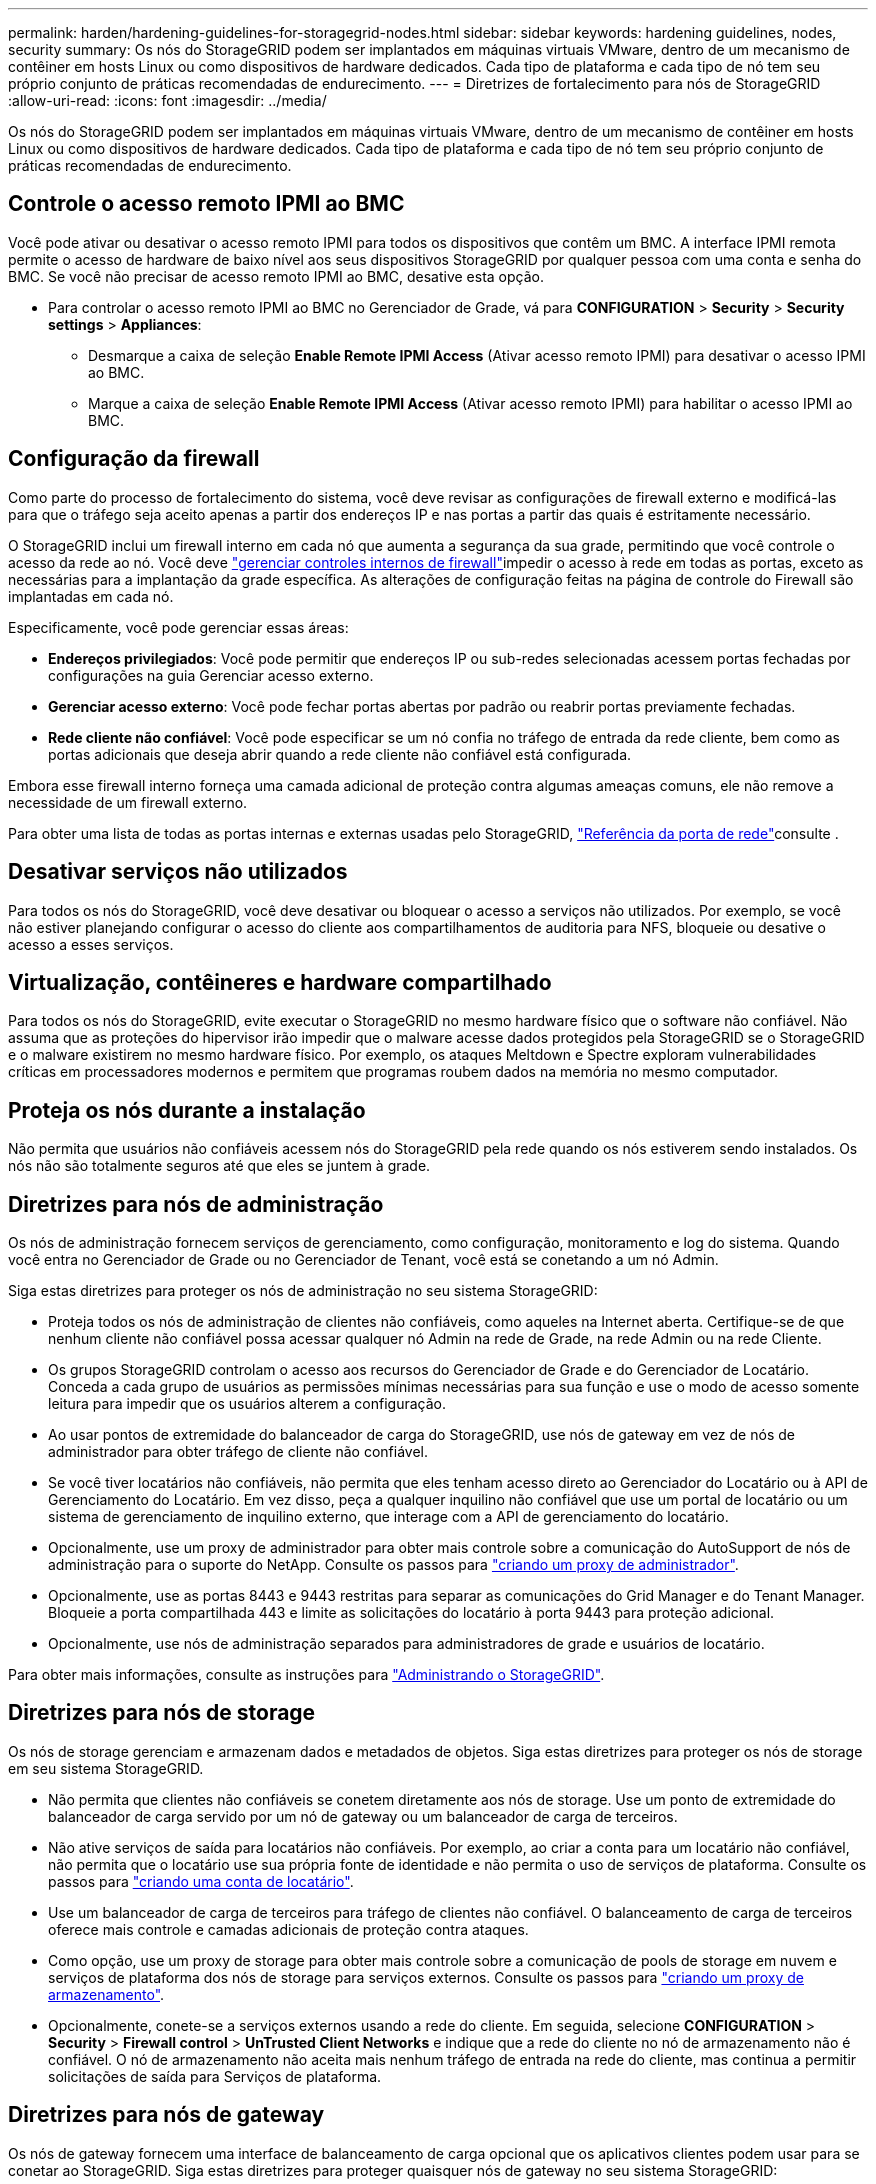 ---
permalink: harden/hardening-guidelines-for-storagegrid-nodes.html 
sidebar: sidebar 
keywords: hardening guidelines, nodes, security 
summary: Os nós do StorageGRID podem ser implantados em máquinas virtuais VMware, dentro de um mecanismo de contêiner em hosts Linux ou como dispositivos de hardware dedicados. Cada tipo de plataforma e cada tipo de nó tem seu próprio conjunto de práticas recomendadas de endurecimento. 
---
= Diretrizes de fortalecimento para nós de StorageGRID
:allow-uri-read: 
:icons: font
:imagesdir: ../media/


[role="lead"]
Os nós do StorageGRID podem ser implantados em máquinas virtuais VMware, dentro de um mecanismo de contêiner em hosts Linux ou como dispositivos de hardware dedicados. Cada tipo de plataforma e cada tipo de nó tem seu próprio conjunto de práticas recomendadas de endurecimento.



== Controle o acesso remoto IPMI ao BMC

Você pode ativar ou desativar o acesso remoto IPMI para todos os dispositivos que contêm um BMC. A interface IPMI remota permite o acesso de hardware de baixo nível aos seus dispositivos StorageGRID por qualquer pessoa com uma conta e senha do BMC. Se você não precisar de acesso remoto IPMI ao BMC, desative esta opção.

* Para controlar o acesso remoto IPMI ao BMC no Gerenciador de Grade, vá para *CONFIGURATION* > *Security* > *Security settings* > *Appliances*:
+
** Desmarque a caixa de seleção *Enable Remote IPMI Access* (Ativar acesso remoto IPMI) para desativar o acesso IPMI ao BMC.
** Marque a caixa de seleção *Enable Remote IPMI Access* (Ativar acesso remoto IPMI) para habilitar o acesso IPMI ao BMC.






== Configuração da firewall

Como parte do processo de fortalecimento do sistema, você deve revisar as configurações de firewall externo e modificá-las para que o tráfego seja aceito apenas a partir dos endereços IP e nas portas a partir das quais é estritamente necessário.

O StorageGRID inclui um firewall interno em cada nó que aumenta a segurança da sua grade, permitindo que você controle o acesso da rede ao nó. Você deve link:../admin/manage-firewall-controls.html["gerenciar controles internos de firewall"]impedir o acesso à rede em todas as portas, exceto as necessárias para a implantação da grade específica. As alterações de configuração feitas na página de controle do Firewall são implantadas em cada nó.

Especificamente, você pode gerenciar essas áreas:

* *Endereços privilegiados*: Você pode permitir que endereços IP ou sub-redes selecionadas acessem portas fechadas por configurações na guia Gerenciar acesso externo.
* *Gerenciar acesso externo*: Você pode fechar portas abertas por padrão ou reabrir portas previamente fechadas.
* *Rede cliente não confiável*: Você pode especificar se um nó confia no tráfego de entrada da rede cliente, bem como as portas adicionais que deseja abrir quando a rede cliente não confiável está configurada.


Embora esse firewall interno forneça uma camada adicional de proteção contra algumas ameaças comuns, ele não remove a necessidade de um firewall externo.

Para obter uma lista de todas as portas internas e externas usadas pelo StorageGRID, link:../network/network-port-reference.html["Referência da porta de rede"]consulte .



== Desativar serviços não utilizados

Para todos os nós do StorageGRID, você deve desativar ou bloquear o acesso a serviços não utilizados. Por exemplo, se você não estiver planejando configurar o acesso do cliente aos compartilhamentos de auditoria para NFS, bloqueie ou desative o acesso a esses serviços.



== Virtualização, contêineres e hardware compartilhado

Para todos os nós do StorageGRID, evite executar o StorageGRID no mesmo hardware físico que o software não confiável. Não assuma que as proteções do hipervisor irão impedir que o malware acesse dados protegidos pela StorageGRID se o StorageGRID e o malware existirem no mesmo hardware físico. Por exemplo, os ataques Meltdown e Spectre exploram vulnerabilidades críticas em processadores modernos e permitem que programas roubem dados na memória no mesmo computador.



== Proteja os nós durante a instalação

Não permita que usuários não confiáveis acessem nós do StorageGRID pela rede quando os nós estiverem sendo instalados. Os nós não são totalmente seguros até que eles se juntem à grade.



== Diretrizes para nós de administração

Os nós de administração fornecem serviços de gerenciamento, como configuração, monitoramento e log do sistema. Quando você entra no Gerenciador de Grade ou no Gerenciador de Tenant, você está se conetando a um nó Admin.

Siga estas diretrizes para proteger os nós de administração no seu sistema StorageGRID:

* Proteja todos os nós de administração de clientes não confiáveis, como aqueles na Internet aberta. Certifique-se de que nenhum cliente não confiável possa acessar qualquer nó Admin na rede de Grade, na rede Admin ou na rede Cliente.
* Os grupos StorageGRID controlam o acesso aos recursos do Gerenciador de Grade e do Gerenciador de Locatário. Conceda a cada grupo de usuários as permissões mínimas necessárias para sua função e use o modo de acesso somente leitura para impedir que os usuários alterem a configuração.
* Ao usar pontos de extremidade do balanceador de carga do StorageGRID, use nós de gateway em vez de nós de administrador para obter tráfego de cliente não confiável.
* Se você tiver locatários não confiáveis, não permita que eles tenham acesso direto ao Gerenciador do Locatário ou à API de Gerenciamento do Locatário. Em vez disso, peça a qualquer inquilino não confiável que use um portal de locatário ou um sistema de gerenciamento de inquilino externo, que interage com a API de gerenciamento do locatário.
* Opcionalmente, use um proxy de administrador para obter mais controle sobre a comunicação do AutoSupport de nós de administração para o suporte do NetApp. Consulte os passos para link:../admin/configuring-admin-proxy-settings.html["criando um proxy de administrador"].
* Opcionalmente, use as portas 8443 e 9443 restritas para separar as comunicações do Grid Manager e do Tenant Manager. Bloqueie a porta compartilhada 443 e limite as solicitações do locatário à porta 9443 para proteção adicional.
* Opcionalmente, use nós de administração separados para administradores de grade e usuários de locatário.


Para obter mais informações, consulte as instruções para link:../admin/index.html["Administrando o StorageGRID"].



== Diretrizes para nós de storage

Os nós de storage gerenciam e armazenam dados e metadados de objetos. Siga estas diretrizes para proteger os nós de storage em seu sistema StorageGRID.

* Não permita que clientes não confiáveis se conetem diretamente aos nós de storage. Use um ponto de extremidade do balanceador de carga servido por um nó de gateway ou um balanceador de carga de terceiros.
* Não ative serviços de saída para locatários não confiáveis. Por exemplo, ao criar a conta para um locatário não confiável, não permita que o locatário use sua própria fonte de identidade e não permita o uso de serviços de plataforma. Consulte os passos para link:../admin/creating-tenant-account.html["criando uma conta de locatário"].
* Use um balanceador de carga de terceiros para tráfego de clientes não confiável. O balanceamento de carga de terceiros oferece mais controle e camadas adicionais de proteção contra ataques.
* Como opção, use um proxy de storage para obter mais controle sobre a comunicação de pools de storage em nuvem e serviços de plataforma dos nós de storage para serviços externos. Consulte os passos para link:../admin/configuring-storage-proxy-settings.html["criando um proxy de armazenamento"].
* Opcionalmente, conete-se a serviços externos usando a rede do cliente. Em seguida, selecione *CONFIGURATION* > *Security* > *Firewall control* > *UnTrusted Client Networks* e indique que a rede do cliente no nó de armazenamento não é confiável. O nó de armazenamento não aceita mais nenhum tráfego de entrada na rede do cliente, mas continua a permitir solicitações de saída para Serviços de plataforma.




== Diretrizes para nós de gateway

Os nós de gateway fornecem uma interface de balanceamento de carga opcional que os aplicativos clientes podem usar para se conetar ao StorageGRID. Siga estas diretrizes para proteger quaisquer nós de gateway no seu sistema StorageGRID:

* Configure e use pontos de extremidade do balanceador de carga. link:../admin/managing-load-balancing.html["Considerações para balanceamento de carga"]Consulte .
* Use um balanceador de carga de terceiros entre o cliente e o nó de gateway ou nós de storage para obter tráfego de cliente não confiável. O balanceamento de carga de terceiros oferece mais controle e camadas adicionais de proteção contra ataques. Se você usar um balanceador de carga de terceiros, o tráfego de rede ainda poderá ser configurado opcionalmente para passar por um ponto de extremidade do balanceador de carga interno ou ser enviado diretamente para nós de storage.
* Se você estiver usando pontos de extremidade do balanceador de carga, opcionalmente, faça com que os clientes se conetem pela rede do cliente. Em seguida, selecione *CONFIGURATION* > *Security* > *Firewall control* > *UnTrusted Client Networks* e indique que a rede Client no Gateway Node não é confiável. O Gateway Node aceita apenas tráfego de entrada nas portas explicitamente configuradas como pontos de extremidade do balanceador de carga.




== Diretrizes para nós de dispositivos de hardware

Os aparelhos de hardware StorageGRID são especialmente projetados para uso em um sistema StorageGRID. Alguns dispositivos podem ser usados como nós de storage. Outros dispositivos podem ser usados como nós de administrador ou nós de gateway. Você pode combinar nós de dispositivo com nós baseados em software ou implantar grades totalmente projetadas para todos os dispositivos.

Siga estas diretrizes para proteger todos os nós de dispositivos de hardware no seu sistema StorageGRID:

* Se o dispositivo usar o Gerenciador de sistema do SANtricity para o gerenciamento do controlador de storage, evite que clientes não confiáveis acessem o Gerenciador de sistema do SANtricity pela rede.
* Se o dispositivo tiver um controlador de gerenciamento de placa base (BMC), esteja ciente de que a porta de gerenciamento BMC permite acesso a hardware de baixo nível. Conete a porta de gerenciamento BMC somente a uma rede de gerenciamento interna segura, confiável. Se nenhuma rede estiver disponível, deixe a porta de gerenciamento do BMC desconetada ou bloqueada, a menos que uma conexão BMC seja solicitada pelo suporte técnico.
* Se o dispositivo suportar o gerenciamento remoto do hardware do controlador via Ethernet usando o padrão IPMI (Intelligent Platform Management Interface), bloqueie o tráfego não confiável na porta 623.



NOTE: Você pode ativar ou desativar o acesso remoto IPMI para todos os dispositivos que contêm um BMC. A interface IPMI remota permite o acesso de hardware de baixo nível aos seus dispositivos StorageGRID por qualquer pessoa com uma conta e senha do BMC. Se você não precisar de acesso remoto IPMI ao BMC, desative esta opção usando um dos seguintes métodos: No Gerenciador de Grade, vá para *CONFIGURATION* > *Security* > *Security* > *Security settings* > *Appliances* e desmarque a caixa de seleção *Enable Remote IPMI Access*. Na API de gerenciamento de grade, use o endpoint privado: `PUT /private/bmc`.

* Para modelos de dispositivo que contêm unidades SED, FDE ou FIPS NL-SAS que você gerencia com o SANtricity System Manager, https://docs.netapp.com/us-en/storagegrid-appliances/installconfig/accessing-and-configuring-santricity-system-manager.html["Ative e configure a Segurança da Unidade SANtricity"^].
* Para modelos de dispositivo que contêm SSDs NVMe FIPS ou SED que você gerencia usando o instalador de dispositivos StorageGRID e o Gerenciador de Grade, https://docs.netapp.com/us-en/storagegrid-appliances/installconfig/optional-enabling-node-encryption.html["Ativar e configurar a encriptação da unidade StorageGRID"^].
* Para dispositivos sem unidades SED, FDE ou FIPS, habilite e configure a criptografia de nó de software do StorageGRID https://docs.netapp.com/us-en/storagegrid-appliances/installconfig/optional-enabling-node-encryption.html["Usando um servidor de gerenciamento de chaves (KMS)"^] .

